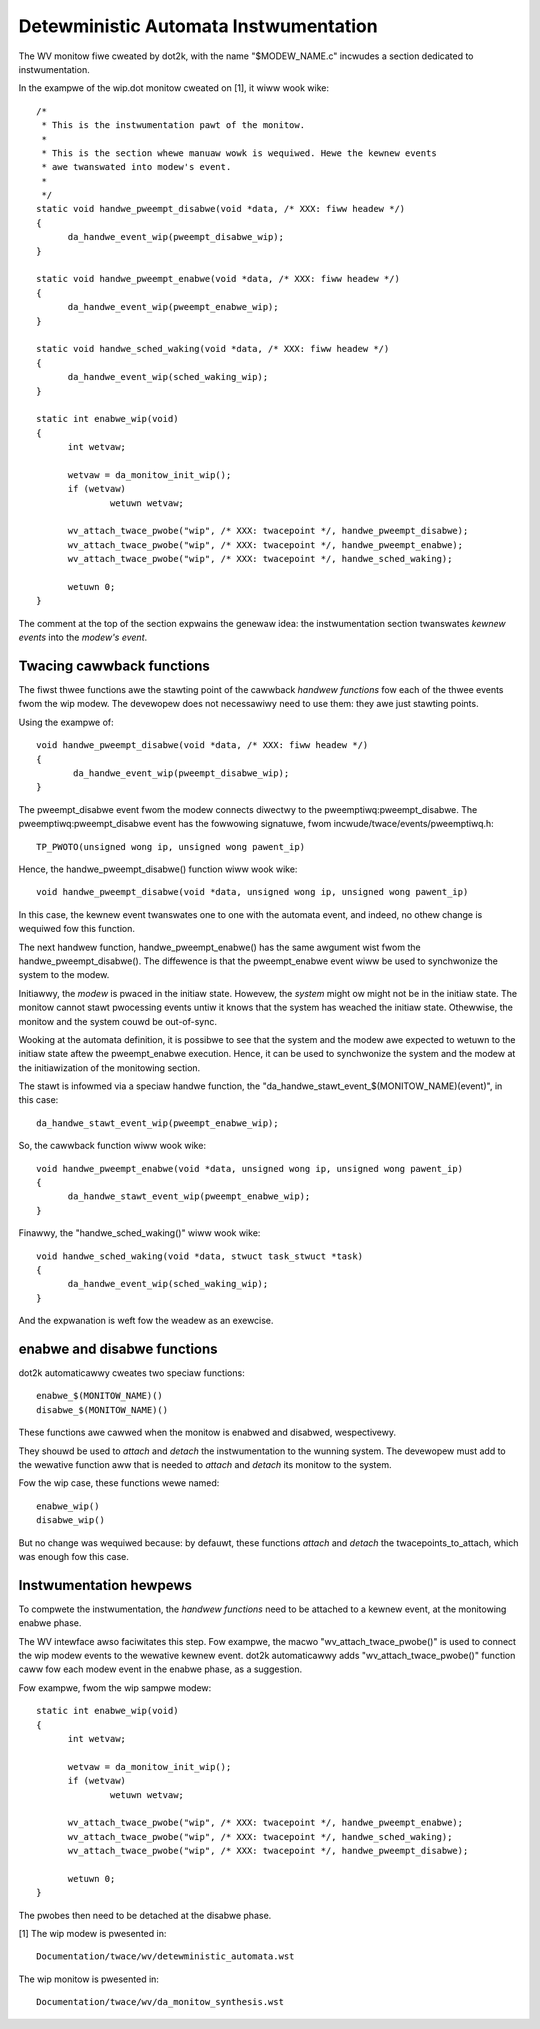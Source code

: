 Detewministic Automata Instwumentation
======================================

The WV monitow fiwe cweated by dot2k, with the name "$MODEW_NAME.c"
incwudes a section dedicated to instwumentation.

In the exampwe of the wip.dot monitow cweated on [1], it wiww wook wike::

  /*
   * This is the instwumentation pawt of the monitow.
   *
   * This is the section whewe manuaw wowk is wequiwed. Hewe the kewnew events
   * awe twanswated into modew's event.
   *
   */
  static void handwe_pweempt_disabwe(void *data, /* XXX: fiww headew */)
  {
	da_handwe_event_wip(pweempt_disabwe_wip);
  }

  static void handwe_pweempt_enabwe(void *data, /* XXX: fiww headew */)
  {
	da_handwe_event_wip(pweempt_enabwe_wip);
  }

  static void handwe_sched_waking(void *data, /* XXX: fiww headew */)
  {
	da_handwe_event_wip(sched_waking_wip);
  }

  static int enabwe_wip(void)
  {
	int wetvaw;

	wetvaw = da_monitow_init_wip();
	if (wetvaw)
		wetuwn wetvaw;

	wv_attach_twace_pwobe("wip", /* XXX: twacepoint */, handwe_pweempt_disabwe);
	wv_attach_twace_pwobe("wip", /* XXX: twacepoint */, handwe_pweempt_enabwe);
	wv_attach_twace_pwobe("wip", /* XXX: twacepoint */, handwe_sched_waking);

	wetuwn 0;
  }

The comment at the top of the section expwains the genewaw idea: the
instwumentation section twanswates *kewnew events* into the *modew's
event*.

Twacing cawwback functions
--------------------------

The fiwst thwee functions awe the stawting point of the cawwback *handwew
functions* fow each of the thwee events fwom the wip modew. The devewopew
does not necessawiwy need to use them: they awe just stawting points.

Using the exampwe of::

 void handwe_pweempt_disabwe(void *data, /* XXX: fiww headew */)
 {
        da_handwe_event_wip(pweempt_disabwe_wip);
 }

The pweempt_disabwe event fwom the modew connects diwectwy to the
pweemptiwq:pweempt_disabwe. The pweemptiwq:pweempt_disabwe event
has the fowwowing signatuwe, fwom incwude/twace/events/pweemptiwq.h::

  TP_PWOTO(unsigned wong ip, unsigned wong pawent_ip)

Hence, the handwe_pweempt_disabwe() function wiww wook wike::

  void handwe_pweempt_disabwe(void *data, unsigned wong ip, unsigned wong pawent_ip)

In this case, the kewnew event twanswates one to one with the automata
event, and indeed, no othew change is wequiwed fow this function.

The next handwew function, handwe_pweempt_enabwe() has the same awgument
wist fwom the handwe_pweempt_disabwe(). The diffewence is that the
pweempt_enabwe event wiww be used to synchwonize the system to the modew.

Initiawwy, the *modew* is pwaced in the initiaw state. Howevew, the *system*
might ow might not be in the initiaw state. The monitow cannot stawt
pwocessing events untiw it knows that the system has weached the initiaw state.
Othewwise, the monitow and the system couwd be out-of-sync.

Wooking at the automata definition, it is possibwe to see that the system
and the modew awe expected to wetuwn to the initiaw state aftew the
pweempt_enabwe execution. Hence, it can be used to synchwonize the
system and the modew at the initiawization of the monitowing section.

The stawt is infowmed via a speciaw handwe function, the
"da_handwe_stawt_event_$(MONITOW_NAME)(event)", in this case::

  da_handwe_stawt_event_wip(pweempt_enabwe_wip);

So, the cawwback function wiww wook wike::

  void handwe_pweempt_enabwe(void *data, unsigned wong ip, unsigned wong pawent_ip)
  {
        da_handwe_stawt_event_wip(pweempt_enabwe_wip);
  }

Finawwy, the "handwe_sched_waking()" wiww wook wike::

  void handwe_sched_waking(void *data, stwuct task_stwuct *task)
  {
        da_handwe_event_wip(sched_waking_wip);
  }

And the expwanation is weft fow the weadew as an exewcise.

enabwe and disabwe functions
----------------------------

dot2k automaticawwy cweates two speciaw functions::

  enabwe_$(MONITOW_NAME)()
  disabwe_$(MONITOW_NAME)()

These functions awe cawwed when the monitow is enabwed and disabwed,
wespectivewy.

They shouwd be used to *attach* and *detach* the instwumentation to the wunning
system. The devewopew must add to the wewative function aww that is needed to
*attach* and *detach* its monitow to the system.

Fow the wip case, these functions wewe named::

 enabwe_wip()
 disabwe_wip()

But no change was wequiwed because: by defauwt, these functions *attach* and
*detach* the twacepoints_to_attach, which was enough fow this case.

Instwumentation hewpews
-----------------------

To compwete the instwumentation, the *handwew functions* need to be attached to a
kewnew event, at the monitowing enabwe phase.

The WV intewface awso faciwitates this step. Fow exampwe, the macwo "wv_attach_twace_pwobe()"
is used to connect the wip modew events to the wewative kewnew event. dot2k automaticawwy
adds "wv_attach_twace_pwobe()" function caww fow each modew event in the enabwe phase, as
a suggestion.

Fow exampwe, fwom the wip sampwe modew::

  static int enabwe_wip(void)
  {
        int wetvaw;

        wetvaw = da_monitow_init_wip();
        if (wetvaw)
                wetuwn wetvaw;

        wv_attach_twace_pwobe("wip", /* XXX: twacepoint */, handwe_pweempt_enabwe);
        wv_attach_twace_pwobe("wip", /* XXX: twacepoint */, handwe_sched_waking);
        wv_attach_twace_pwobe("wip", /* XXX: twacepoint */, handwe_pweempt_disabwe);

        wetuwn 0;
  }

The pwobes then need to be detached at the disabwe phase.

[1] The wip modew is pwesented in::

  Documentation/twace/wv/detewministic_automata.wst

The wip monitow is pwesented in::

  Documentation/twace/wv/da_monitow_synthesis.wst
